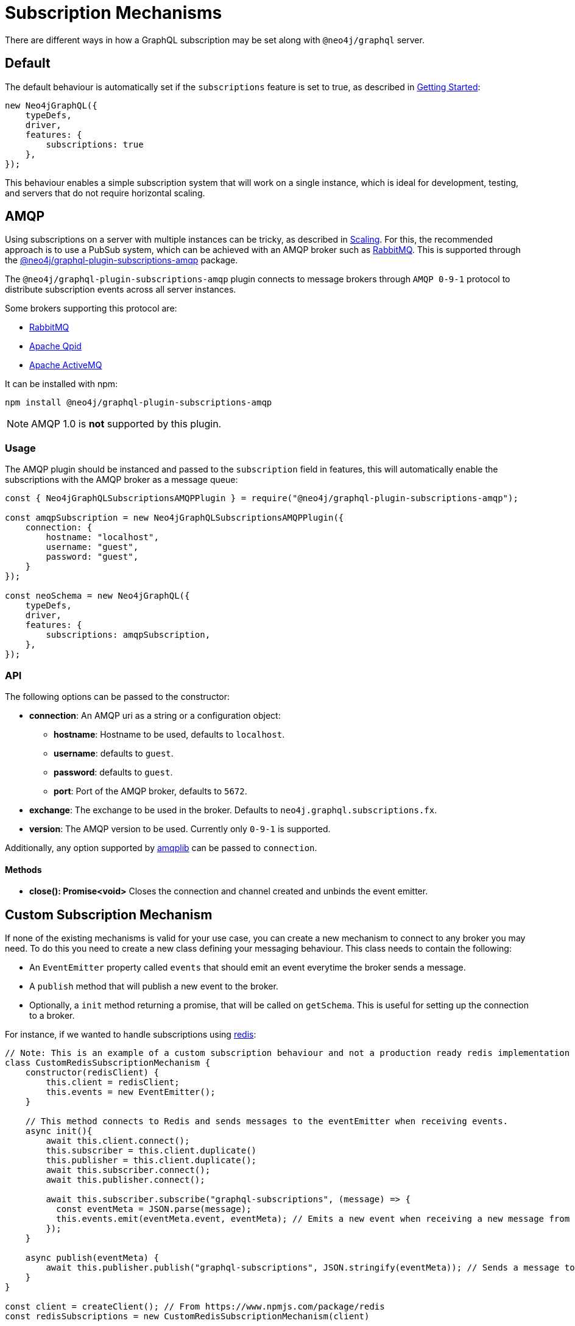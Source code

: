 [[subscription-mechanisms]]
= Subscription Mechanisms

There are different ways in how a GraphQL subscription may be set along with `@neo4j/graphql` server.


== Default
The default behaviour is automatically set if the `subscriptions` feature is set to true, as described in xref::subscriptions/getting-started.adoc[Getting Started]:

```javascript
new Neo4jGraphQL({
    typeDefs,
    driver,
    features: {
        subscriptions: true
    },
});
```

This behaviour enables a simple subscription system that will work on a single instance, which is ideal for development, testing, and servers that do not require horizontal scaling.

[[amqp]]
== AMQP
Using subscriptions on a server with multiple instances can be tricky, as described in xref::subscriptions/scaling.adoc[Scaling]. For this, the recommended approach is to use a PubSub system, which can be achieved with an AMQP broker such as link:https://www.rabbitmq.com/[RabbitMQ]. This is supported through the link:https://www.npmjs.com/package/@neo4j/graphql-plugin-subscriptions-amqp[@neo4j/graphql-plugin-subscriptions-amqp] package.

The `@neo4j/graphql-plugin-subscriptions-amqp` plugin connects to message brokers through `AMQP 0-9-1` protocol to distribute subscription events across all server instances. 

Some brokers supporting this protocol are:

* link:https://www.rabbitmq.com/[RabbitMQ]
* link:https://qpid.apache.org/[Apache Qpid]
* link:https://activemq.apache.org/[Apache ActiveMQ]

It can be installed with npm:

```sh
npm install @neo4j/graphql-plugin-subscriptions-amqp
```

NOTE: AMQP 1.0 is **not** supported by this plugin.

=== Usage

The AMQP plugin should be instanced and passed to the `subscription` field in features, this will automatically enable the subscriptions with the AMQP broker as a message queue:

```javascript
const { Neo4jGraphQLSubscriptionsAMQPPlugin } = require("@neo4j/graphql-plugin-subscriptions-amqp");

const amqpSubscription = new Neo4jGraphQLSubscriptionsAMQPPlugin({
    connection: {
        hostname: "localhost",
        username: "guest",
        password: "guest",
    }
});

const neoSchema = new Neo4jGraphQL({
    typeDefs,
    driver,
    features: {
        subscriptions: amqpSubscription,
    },
});
```

=== API
The following options can be passed to the constructor:

* **connection**: An AMQP uri as a string or a configuration object:
** **hostname**: Hostname to be used, defaults to `localhost`.
** **username**: defaults to `guest`.
** **password**: defaults to `guest`.
** **port**: Port of the AMQP broker, defaults to `5672`.
* **exchange**: The exchange to be used in the broker. Defaults to `neo4j.graphql.subscriptions.fx`.
* **version**: The AMQP version to be used. Currently only `0-9-1` is supported.

Additionally, any option supported by link:https://www.npmjs.com/package/amqplib[amqplib] can be passed to `connection`.

==== Methods

* **close(): Promise<void>** Closes the connection and channel created and unbinds the event emitter.

[[custom-subscription]]
== Custom Subscription Mechanism
If none of the existing mechanisms is valid for your use case, you can create a new mechanism to connect to any broker you may need. To do this
you need to create a new class defining your messaging behaviour. This class needs to contain the following:

* An `EventEmitter` property called `events` that should emit an event everytime the broker sends a message.
* A `publish` method that will publish a new event to the broker.
* Optionally, a `init` method returning a promise, that will be called on `getSchema`. This is useful for setting up the connection to a broker.

For instance, if we wanted to handle subscriptions using link:https://redis.io/[redis]:

```javascript
// Note: This is an example of a custom subscription behaviour and not a production ready redis implementation
class CustomRedisSubscriptionMechanism {
    constructor(redisClient) {
        this.client = redisClient;
        this.events = new EventEmitter();
    }

    // This method connects to Redis and sends messages to the eventEmitter when receiving events.
    async init(){
        await this.client.connect();
        this.subscriber = this.client.duplicate()
        this.publisher = this.client.duplicate();
        await this.subscriber.connect();
        await this.publisher.connect();

        await this.subscriber.subscribe("graphql-subscriptions", (message) => {
          const eventMeta = JSON.parse(message);
          this.events.emit(eventMeta.event, eventMeta); // Emits a new event when receiving a new message from redis
        });
    }

    async publish(eventMeta) {
        await this.publisher.publish("graphql-subscriptions", JSON.stringify(eventMeta)); // Sends a message to redis
    }
}

const client = createClient(); // From https://www.npmjs.com/package/redis
const redisSubscriptions = new CustomRedisSubscriptionMechanism(client)

const neoSchema = new Neo4jGraphQL({
    typeDefs,
    driver,
    features: {
        subscriptions: redisSubscriptions,
    },
});
```

Note that extra properties and methods are often needed to handle the connection to the broker. As long as the messages
are sent to the broker in the `publish` method and that these messages are received and then emitted through the `events` property, the subscriptions
will be properly handled.

=== Using Typescript
If using Typescript, you may import the interface `Neo4jGraphQLSubscriptionsMechanism` to implement your own class, ensuring the API is correctly defined:

```typescript
class CustomRedisMechanism implements Neo4jGraphQLSubscriptionsMechanism {}
```

=== Note about event orders
Events are sent to the class in order, however, order is not guaranteed once these events have been broadcasted through a broker.
For cases when ordering is important, the subscriptions payload contains a field `timestamp`.
